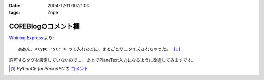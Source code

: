 :date: 2004-12-11 00:21:03
:tags: Zope

===============================
COREBlogのコメント欄
===============================

`Whining Express`_ より:

.. parsed-literal::

  ああん、<type 'str'> って入れたのに、まるごとサニタイズされちゃった。 [1]_

許可するタグを設定していないので‥‥。あとでPlaneText入力になるように改造してみますです。

.. [1] `PythonCE for PocketPC` の `コメント`__
.. __: http://www.freia.jp/taka/blog/87#comment55
.. _`Whining Express`: http://www.emptypage.jp/whining/2004-12-10.html


.. :extend type: text/plain
.. :extend:

